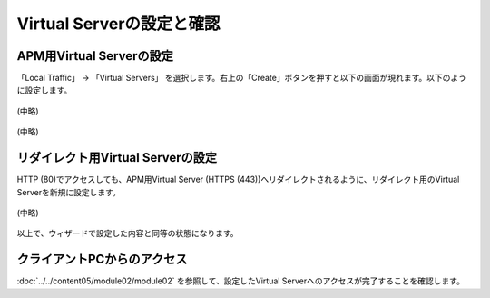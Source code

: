 Virtual Serverの設定と確認
======================================

APM用Virtual Serverの設定
----------------------------------

「Local Traffic」 → 「Virtual Servers」 を選択します。右上の「Create」ボタンを押すと以下の画面が現れます。以下のように設定します。

.. figure:: images/mod8-4-1-1.png
   :scale: 20%
   :align: center

(中略)

.. figure:: images/mod8-4-1-2.png
   :scale: 20%
   :align: center

(中略)

.. figure:: images/mod8-4-1-3.png
   :scale: 20%
   :align: center

リダイレクト用Virtual Serverの設定
----------------------------------

HTTP (80)でアクセスしても、APM用Virtual Server (HTTPS (443))へリダイレクトされるように、リダイレクト用のVirtual Serverを新規に設定します。

.. figure:: images/mod8-4-2-1.png
   :scale: 20%
   :align: center

(中略)

.. figure:: images/mod8-4-2-2.png
   :scale: 20%
   :align: center

以上で、ウィザードで設定した内容と同等の状態になります。

クライアントPCからのアクセス
----------------------------------

:doc:`../../content05/module02/module02` を参照して、設定したVirtual Serverへのアクセスが完了することを確認します。
